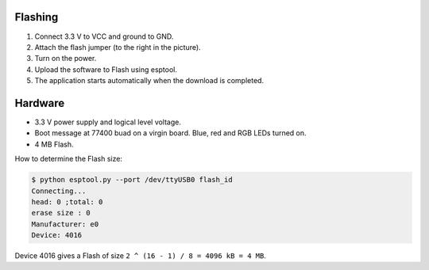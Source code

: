 
Flashing
--------

1. Connect 3.3 V to VCC and ground to GND.
2. Attach the flash jumper (to the right in the picture).
3. Turn on the power.
4. Upload the software to Flash using esptool.
5. The application starts automatically when the download is completed.

Hardware
--------

- 3.3 V power supply and logical level voltage.
- Boot message at 77400 buad on a virgin board. Blue, red and RGB LEDs
  turned on.
- 4 MB Flash.

How to determine the Flash size:

.. code-block:: text

   $ python esptool.py --port /dev/ttyUSB0 flash_id 
   Connecting...
   head: 0 ;total: 0
   erase size : 0
   Manufacturer: e0
   Device: 4016

Device 4016 gives a Flash of size ``2 ^ (16 - 1) / 8 = 4096 kB = 4 MB``.
